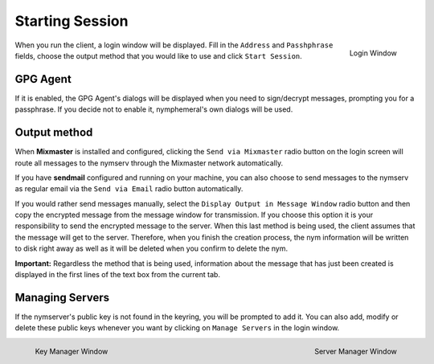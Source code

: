 ================
Starting Session
================
.. figure:: login.png
   :scale: 70%
   :alt: Login Window
   :align: right

   Login Window

When you run the client, a login window will be displayed. Fill in
the ``Address`` and ``Passhphrase`` fields, choose the output method
that you would like to use and click ``Start Session``.

GPG Agent
---------
If it is enabled, the GPG Agent's dialogs will be displayed when you
need to sign/decrypt messages, prompting you for a passphrase. If you
decide not to enable it, nymphemeral's own dialogs will be used.

Output method
-------------
When **Mixmaster** is installed and configured, clicking the
``Send via Mixmaster`` radio button on the login screen will route
all messages to the nymserv through the Mixmaster network
automatically.

If you have **sendmail** configured and running on your machine, you
can also choose to send messages to the nymserv as regular email via
the ``Send via Email`` radio button automatically.

If you would rather send messages manually, select the
``Display Output in Message Window`` radio button and then copy the
encrypted message from the message window for transmission. If you
choose this option it is your responsibility to send the encrypted
message to the server. When this last method is being used, the
client assumes that the message will get to the server. Therefore,
when you finish the creation process, the nym information will be
written to disk right away as well as it will be deleted when you
confirm to delete the nym.

**Important:** Regardless the method that is being used, information
about the message that has just been created is displayed in the
first lines of the text box from the current tab.

Managing Servers
----------------
If the nymserver's public key is not found in the keyring, you will
be prompted to add it. You can also add, modify or delete these
public keys whenever you want by clicking on ``Manage Servers`` in
the login window.

.. figure:: key.png
   :scale: 55%
   :alt: Key Manager Window
   :align: left

   Key Manager Window

.. figure:: servers.png
   :scale: 80%
   :alt: Server Manager Window
   :align: right

   Server Manager Window
